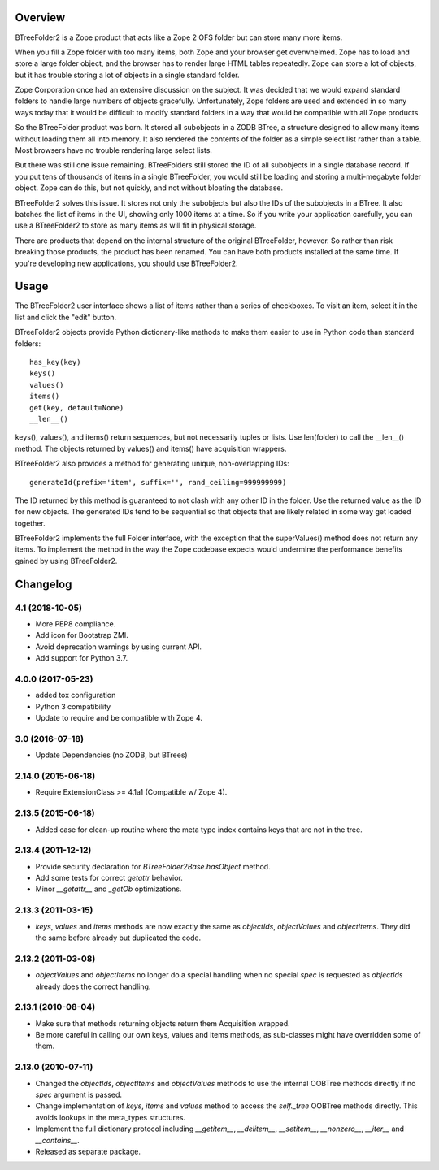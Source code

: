 Overview
========

BTreeFolder2 is a Zope product that acts like a Zope 2 OFS folder but can
store many more items.

When you fill a Zope folder with too many items, both Zope and your
browser get overwhelmed.  Zope has to load and store a large folder
object, and the browser has to render large HTML tables repeatedly.
Zope can store a lot of objects, but it has trouble storing a lot of
objects in a single standard folder.

Zope Corporation once had an extensive discussion on the subject.  It
was decided that we would expand standard folders to handle large
numbers of objects gracefully.  Unfortunately, Zope folders are used
and extended in so many ways today that it would be difficult to
modify standard folders in a way that would be compatible with all
Zope products.

So the BTreeFolder product was born.  It stored all subobjects in a
ZODB BTree, a structure designed to allow many items without loading
them all into memory.  It also rendered the contents of the folder as
a simple select list rather than a table.  Most browsers have no
trouble rendering large select lists.

But there was still one issue remaining.  BTreeFolders still stored
the ID of all subobjects in a single database record.  If you put tens
of thousands of items in a single BTreeFolder, you would still be
loading and storing a multi-megabyte folder object.  Zope can do this,
but not quickly, and not without bloating the database.

BTreeFolder2 solves this issue.  It stores not only the subobjects but
also the IDs of the subobjects in a BTree.  It also batches the list
of items in the UI, showing only 1000 items at a time.  So if you
write your application carefully, you can use a BTreeFolder2 to store
as many items as will fit in physical storage.

There are products that depend on the internal structure of the
original BTreeFolder, however.  So rather than risk breaking those
products, the product has been renamed.  You can have both products
installed at the same time.  If you're developing new applications,
you should use BTreeFolder2.


Usage
=====

The BTreeFolder2 user interface shows a list of items rather than a
series of checkboxes. To visit an item, select it in the list and
click the "edit" button.

BTreeFolder2 objects provide Python dictionary-like methods to make them
easier to use in Python code than standard folders::

    has_key(key)
    keys()
    values()
    items()
    get(key, default=None)
    __len__()

keys(), values(), and items() return sequences, but not necessarily
tuples or lists.  Use len(folder) to call the __len__() method.  The
objects returned by values() and items() have acquisition wrappers.

BTreeFolder2 also provides a method for generating unique,
non-overlapping IDs::

    generateId(prefix='item', suffix='', rand_ceiling=999999999)

The ID returned by this method is guaranteed to not clash with any
other ID in the folder.  Use the returned value as the ID for new
objects.  The generated IDs tend to be sequential so that objects that
are likely related in some way get loaded together.

BTreeFolder2 implements the full Folder interface, with the exception
that the superValues() method does not return any items.  To implement
the method in the way the Zope codebase expects would undermine the
performance benefits gained by using BTreeFolder2.

Changelog
=========

4.1 (2018-10-05)
----------------

- More PEP8 compliance.

- Add icon for Bootstrap ZMI.

- Avoid deprecation warnings by using current API.

- Add support for Python 3.7.


4.0.0 (2017-05-23)
------------------

- added tox configuration

- Python 3 compatibility

- Update to require and be compatible with Zope 4.

3.0 (2016-07-18)
----------------

- Update Dependencies (no ZODB, but BTrees)

2.14.0 (2015-06-18)
-------------------

- Require ExtensionClass >= 4.1a1 (Compatible w/ Zope 4).

2.13.5 (2015-06-18)
-------------------

- Added case for clean-up routine where the meta type index contains
  keys that are not in the tree.

2.13.4 (2011-12-12)
-------------------

- Provide security declaration for `BTreeFolder2Base.hasObject` method.

- Add some tests for correct `getattr` behavior.

- Minor `__getattr__` and `_getOb` optimizations.

2.13.3 (2011-03-15)
-------------------

- `keys`, `values` and `items` methods are now exactly the same as
  `objectIds`, `objectValues` and `objectItems`. They did the same before
  already but duplicated the code.

2.13.2 (2011-03-08)
-------------------

- `objectValues` and `objectItems` no longer do a special handling when no
  special `spec` is requested as `objectIds` already does the correct
  handling.

2.13.1 (2010-08-04)
-------------------

- Make sure that methods returning objects return them Acquisition wrapped.

- Be more careful in calling our own keys, values and items methods, as
  sub-classes might have overridden some of them.

2.13.0 (2010-07-11)
-------------------

- Changed the `objectIds`, `objectItems` and `objectValues` methods to use the
  internal OOBTree methods directly if no `spec` argument is passed.

- Change implementation of `keys`, `items` and `values` method to access the
  `self._tree` OOBTree methods directly. This avoids lookups in the meta_types
  structures.

- Implement the full dictionary protocol including `__getitem__`,
  `__delitem__`, `__setitem__`, `__nonzero__`, `__iter__` and `__contains__`.

- Released as separate package.


